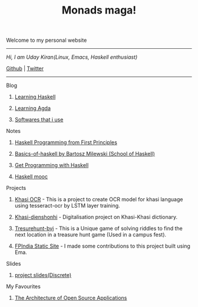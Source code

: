 #+title: Monads maga!

            Welcome to my personal website

            ------------------------------------------
                /Hi, I am Uday Kiran(Linux, Emacs, Haskell enthusiast)/

                [[https://github.com/udaycruise2903][Github]]  |  [[https://twitter.com/neoatnebula][Twitter]]
            ------------------------------------------

****** Blog

********** [[./blog/learning-haskell.org][Learning Haskell]]
********** [[./blog/learning-agda.org][Learning Agda]]
********** [[./blog/softwares-that-i-use.org][Softwares that i use]]

****** Notes

********** [[./notes/haskell-programming-from-first-principles.org][Haskell Programming from First Principles]]
********** [[./notes/soh-basics-of-haskell.org][Basics-of-haskell by Bartosz Milewski (School of Haskell)]]
********** [[./notes/get-programming-with-haskell.org][Get Programming with Haskell]]
********** [[./notes/haskell-mooc.org][Haskell mooc]]

****** Projects

********** [[https://github.com/udaycruise2903/khasi-ocr][Khasi OCR]] - This is a project to create OCR model for khasi language using tesseract-ocr by LSTM layer training.
********** [[https://github.com/udaycruise2903/khasi-dienshonhi][Khasi-dienshonhi]] - Digitalisation project on Khasi-Khasi dictionary.
********** [[https://github.com/udaycruise2903/treasurehunt-bvj][Tresurehunt-bvj]] - This is a Unique game of solving riddles to find the next location in a treasure hunt game (Used in a campus fest).
********** [[https://github.com/fpindia/fpindia-site][FPIndia Static Site]] - I made some contributions to this project built using Ema.

****** Slides

********** [[./slides/project-slides.html][project slides(Discrete)]]

****** My Favourites

********** [[https://www.aosabook.org/en/index.html][The Architecture of Open Source Applications]]
